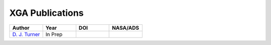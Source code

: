 XGA Publications
================

.. list-table::
   :widths: 25 25 25 25
   :header-rows: 1

   * - Author
     - Year
     - DOI
     - NASA/ADS
   * - `D. J. Turner <https://orcid.org/0000-0001-9658-1396>`_
     - In Prep
     -
     -
